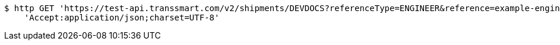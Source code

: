 [source,bash]
----
$ http GET 'https://test-api.transsmart.com/v2/shipments/DEVDOCS?referenceType=ENGINEER&reference=example-engineer-additional-value-shipment-level' \
    'Accept:application/json;charset=UTF-8'
----